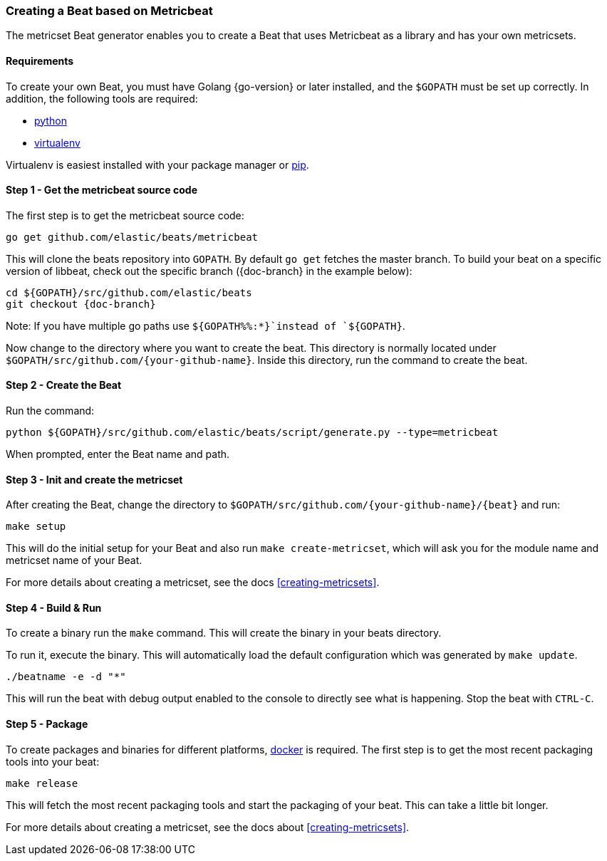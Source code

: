 [[creating-beat-from-metricbeat]]
=== Creating a Beat based on Metricbeat

The metricset Beat generator enables you to create a Beat that uses Metricbeat as a library and has your
own metricsets.

[float]
==== Requirements

To create your own Beat, you must have Golang {go-version} or later installed, and the `$GOPATH`
must be set up correctly. In addition, the following tools are required:

* https://www.python.org/downloads/[python]
* https://virtualenv.pypa.io/en/stable/[virtualenv]

Virtualenv is easiest installed with your package manager or https://pip.pypa.io/en/stable/[pip].

[float]
==== Step 1 - Get the metricbeat source code

The first step is to get the metricbeat source code:

[source,bash]
----
go get github.com/elastic/beats/metricbeat
----

This will clone the beats repository into `GOPATH`. By default `go get`  fetches the master branch. To build your beat
on a specific version of libbeat, check out the specific branch ({doc-branch} in the example below):

["source","sh",subs="attributes"]
----
cd ${GOPATH}/src/github.com/elastic/beats
git checkout {doc-branch}
----

Note: If you have multiple go paths use `${GOPATH%%:*}`instead of `${GOPATH}`.

Now change to the directory where you want to create the beat.
This directory is normally located under `$GOPATH/src/github.com/{your-github-name}`. Inside this directory, run the command to create the beat.


[float]
==== Step 2 - Create the Beat

Run the command:

[source,bash]
----
python ${GOPATH}/src/github.com/elastic/beats/script/generate.py --type=metricbeat
----

When prompted, enter the Beat name and path.


[float]
==== Step 3 - Init and create the metricset

After creating the Beat, change the directory to `$GOPATH/src/github.com/{your-github-name}/{beat}` and run:

[source,bash]
----
make setup
----

This will do the initial setup for your Beat and also run `make create-metricset`, which will ask you for the
module name and metricset name of your Beat.

For more details about creating a metricset, see the docs <<creating-metricsets>>.


[float]
==== Step 4 - Build & Run

To create a binary run the `make` command. This will create the binary in your beats directory.

To run it, execute the binary. This will automatically load the default configuration which was generated by `make update`.

[source,bash]
----
./beatname -e -d "*"
----

This will run the beat with debug output enabled to the console to directly see what is happening. Stop the beat with `CTRL-C`.

[float]
==== Step 5 - Package

To create packages and binaries for different platforms, https://www.docker.com/[docker] is required.
The first step is to get the most recent packaging tools into your beat:

[source,bash]
----
make release
----

This will fetch the most recent packaging tools and start the packaging of your beat. This can take a little bit longer.

For more details about creating a metricset, see the docs about <<creating-metricsets>>.
